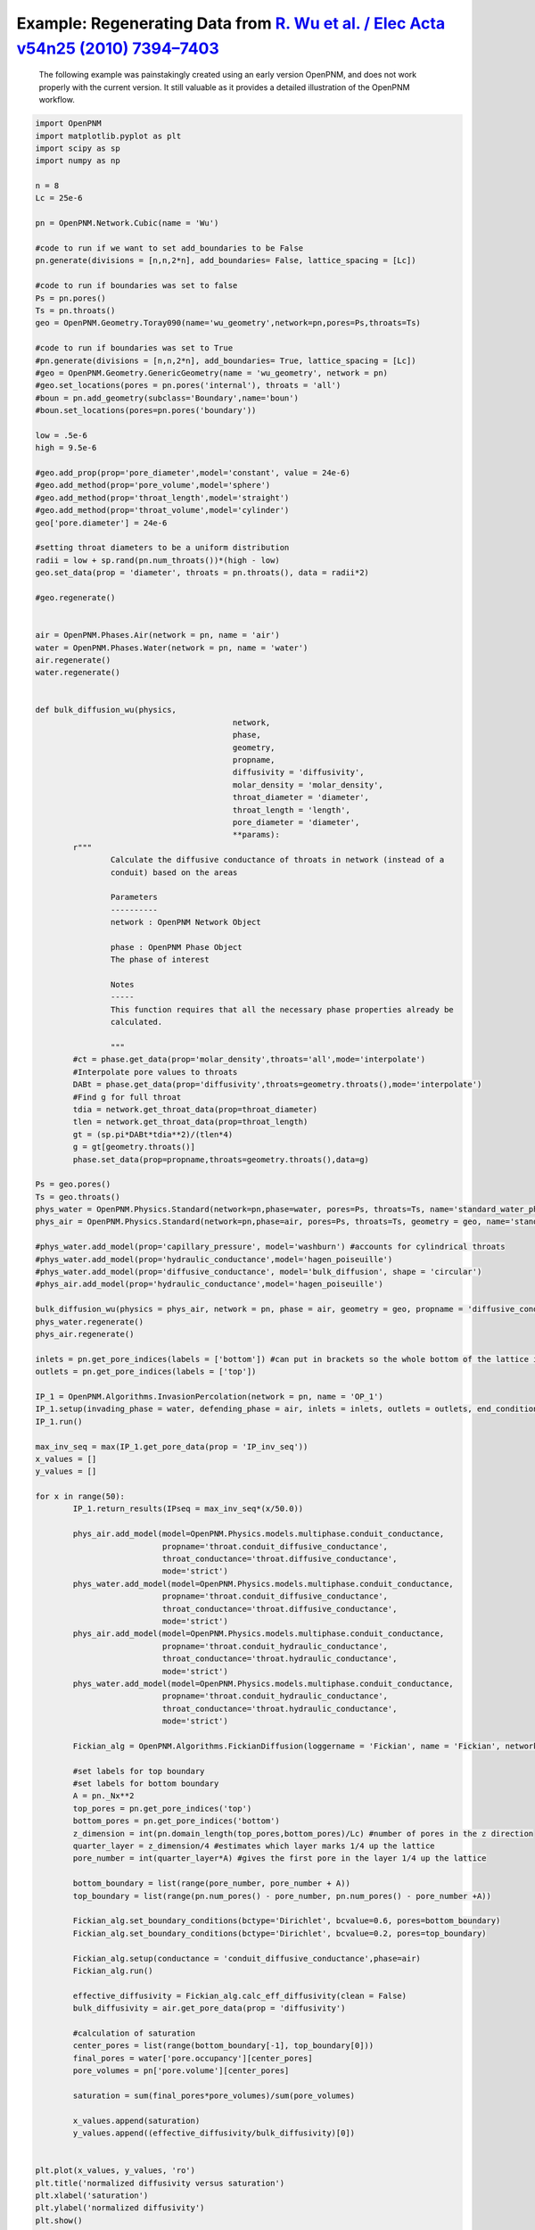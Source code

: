 .. _wu:

###############################################################################
Example: Regenerating Data from `R. Wu et al. / Elec Acta v54n25 (2010) 7394–7403`_
###############################################################################

.. _R. Wu et al. / Elec Acta v54n25 (2010) 7394–7403: http://www.sciencedirect.com/science/article/pii/S0013468610009503

    | The following example was painstakingly created using an early version OpenPNM, and does not work properly with the current version.  It still valuable as it provides a detailed illustration of the OpenPNM workflow.

.. code-block:: python

	import OpenPNM
	import matplotlib.pyplot as plt
	import scipy as sp
	import numpy as np

	n = 8
	Lc = 25e-6

	pn = OpenPNM.Network.Cubic(name = 'Wu')

	#code to run if we want to set add_boundaries to be False
	pn.generate(divisions = [n,n,2*n], add_boundaries= False, lattice_spacing = [Lc])

	#code to run if boundaries was set to false
	Ps = pn.pores()
	Ts = pn.throats()
	geo = OpenPNM.Geometry.Toray090(name='wu_geometry',network=pn,pores=Ps,throats=Ts)

	#code to run if boundaries was set to True
	#pn.generate(divisions = [n,n,2*n], add_boundaries= True, lattice_spacing = [Lc])
	#geo = OpenPNM.Geometry.GenericGeometry(name = 'wu_geometry', network = pn)
	#geo.set_locations(pores = pn.pores('internal'), throats = 'all')
	#boun = pn.add_geometry(subclass='Boundary',name='boun')
	#boun.set_locations(pores=pn.pores('boundary'))

	low = .5e-6
	high = 9.5e-6

	#geo.add_prop(prop='pore_diameter',model='constant', value = 24e-6)
	#geo.add_method(prop='pore_volume',model='sphere')
	#geo.add_method(prop='throat_length',model='straight')
	#geo.add_method(prop='throat_volume',model='cylinder')
	geo['pore.diameter'] = 24e-6

	#setting throat diameters to be a uniform distribution
	radii = low + sp.rand(pn.num_throats())*(high - low)
	geo.set_data(prop = 'diameter', throats = pn.throats(), data = radii*2)

	#geo.regenerate()


	air = OpenPNM.Phases.Air(network = pn, name = 'air')
	water = OpenPNM.Phases.Water(network = pn, name = 'water')
	air.regenerate()
	water.regenerate()


	def bulk_diffusion_wu(physics,
						  network,
						  phase,
						  geometry,
						  propname,
						  diffusivity = 'diffusivity',
						  molar_density = 'molar_density',
						  throat_diameter = 'diameter',
						  throat_length = 'length',
						  pore_diameter = 'diameter',
						  **params):
		r"""
			Calculate the diffusive conductance of throats in network (instead of a
			conduit) based on the areas

			Parameters
			----------
			network : OpenPNM Network Object

			phase : OpenPNM Phase Object
			The phase of interest

			Notes
			-----
			This function requires that all the necessary phase properties already be
			calculated.

			"""
		#ct = phase.get_data(prop='molar_density',throats='all',mode='interpolate')
		#Interpolate pore values to throats
		DABt = phase.get_data(prop='diffusivity',throats=geometry.throats(),mode='interpolate')
		#Find g for full throat
		tdia = network.get_throat_data(prop=throat_diameter)
		tlen = network.get_throat_data(prop=throat_length)
		gt = (sp.pi*DABt*tdia**2)/(tlen*4)
		g = gt[geometry.throats()]
		phase.set_data(prop=propname,throats=geometry.throats(),data=g)

	Ps = geo.pores()
	Ts = geo.throats()
	phys_water = OpenPNM.Physics.Standard(network=pn,phase=water, pores=Ps, throats=Ts, name='standard_water_physics')
	phys_air = OpenPNM.Physics.Standard(network=pn,phase=air, pores=Ps, throats=Ts, geometry = geo, name='standard_air_physics')

	#phys_water.add_model(prop='capillary_pressure', model='washburn') #accounts for cylindrical throats
	#phys_water.add_model(prop='hydraulic_conductance',model='hagen_poiseuille')
	#phys_water.add_model(prop='diffusive_conductance', model='bulk_diffusion', shape = 'circular')
	#phys_air.add_model(prop='hydraulic_conductance',model='hagen_poiseuille')

	bulk_diffusion_wu(physics = phys_air, network = pn, phase = air, geometry = geo, propname = 'diffusive_conductance')
	phys_water.regenerate()
	phys_air.regenerate()

	inlets = pn.get_pore_indices(labels = ['bottom']) #can put in brackets so the whole bottom of the lattice is considered 1 inlet
	outlets = pn.get_pore_indices(labels = ['top'])

	IP_1 = OpenPNM.Algorithms.InvasionPercolation(network = pn, name = 'OP_1')
	IP_1.setup(invading_phase = water, defending_phase = air, inlets = inlets, outlets = outlets, end_condition = 'total')
	IP_1.run()

	max_inv_seq = max(IP_1.get_pore_data(prop = 'IP_inv_seq'))
	x_values = []
	y_values = []

	for x in range(50):
		IP_1.return_results(IPseq = max_inv_seq*(x/50.0))

		phys_air.add_model(model=OpenPNM.Physics.models.multiphase.conduit_conductance,
				   propname='throat.conduit_diffusive_conductance',
				   throat_conductance='throat.diffusive_conductance',
				   mode='strict')
		phys_water.add_model(model=OpenPNM.Physics.models.multiphase.conduit_conductance,
				   propname='throat.conduit_diffusive_conductance',
				   throat_conductance='throat.diffusive_conductance',
				   mode='strict')
		phys_air.add_model(model=OpenPNM.Physics.models.multiphase.conduit_conductance,
				   propname='throat.conduit_hydraulic_conductance',
				   throat_conductance='throat.hydraulic_conductance',
				   mode='strict')
		phys_water.add_model(model=OpenPNM.Physics.models.multiphase.conduit_conductance,
				   propname='throat.conduit_hydraulic_conductance',
				   throat_conductance='throat.hydraulic_conductance',
				   mode='strict')

		Fickian_alg = OpenPNM.Algorithms.FickianDiffusion(loggername = 'Fickian', name = 'Fickian', network = pn)

		#set labels for top boundary
		#set labels for bottom boundary
		A = pn._Nx**2
		top_pores = pn.get_pore_indices('top')
		bottom_pores = pn.get_pore_indices('bottom')
		z_dimension = int(pn.domain_length(top_pores,bottom_pores)/Lc) #number of pores in the z direction
		quarter_layer = z_dimension/4 #estimates which layer marks 1/4 up the lattice
		pore_number = int(quarter_layer*A) #gives the first pore in the layer 1/4 up the lattice

		bottom_boundary = list(range(pore_number, pore_number + A))
		top_boundary = list(range(pn.num_pores() - pore_number, pn.num_pores() - pore_number +A))

		Fickian_alg.set_boundary_conditions(bctype='Dirichlet', bcvalue=0.6, pores=bottom_boundary)
		Fickian_alg.set_boundary_conditions(bctype='Dirichlet', bcvalue=0.2, pores=top_boundary)

		Fickian_alg.setup(conductance = 'conduit_diffusive_conductance',phase=air)
		Fickian_alg.run()

		effective_diffusivity = Fickian_alg.calc_eff_diffusivity(clean = False)
		bulk_diffusivity = air.get_pore_data(prop = 'diffusivity')

		#calculation of saturation
		center_pores = list(range(bottom_boundary[-1], top_boundary[0]))
		final_pores = water['pore.occupancy'][center_pores]
		pore_volumes = pn['pore.volume'][center_pores]

		saturation = sum(final_pores*pore_volumes)/sum(pore_volumes)

		x_values.append(saturation)
		y_values.append((effective_diffusivity/bulk_diffusivity)[0])


	plt.plot(x_values, y_values, 'ro')
	plt.title('normalized diffusivity versus saturation')
	plt.xlabel('saturation')
	plt.ylabel('normalized diffusivity')
	plt.show()

	x_values = []
	y_values = []

	for x in range(20):
		n = 8
		Lc = 25e-6
		np.random.seed()

		pn = OpenPNM.Network.Cubic(name = 'Wu')

		#code to run if we want to set add_boundaries to be False
		pn.generate(divisions = [n,n,2*n], add_boundaries= False, lattice_spacing = [Lc])

		#code to run if boundaries was set to false
		Ps = pn.pores()
		Ts = pn.throats()
		geo = OpenPNM.Geometry.Toray090(name='wu_geometry',network=pn,pores=Ps,throats=Ts)

		low = .5e-6
		high = 9.5e-6

		geo['pore.diameter'] = 24e-6

		#setting throat diameters to be a uniform distribution
		radii = low + np.random.random(pn.num_throats())*(high - low)
		geo.set_data(prop = 'diameter', throats = pn.throats(), data = radii*2)

	#    geo.regenerate()

		air = OpenPNM.Phases.Air(network = pn, name = 'air')
		water = OpenPNM.Phases.Water(network = pn, name = 'water')
		air.regenerate()
		water.regenerate()

		Ps = geo.pores()
		Ts = geo.throats()
		phys_water = OpenPNM.Physics.Standard(network=pn,phase=water, pores=Ps, throats=Ts, name='standard_water_physics')
		phys_air = OpenPNM.Physics.Standard(network=pn,phase=air, pores=Ps, throats=Ts, geometry = geo, name='standard_air_physics')

	#    phys_water.add_method(prop='capillary_pressure', model='washburn') #accounts for cylindrical throats
	#    phys_water.add_method(prop='hydraulic_conductance',model='hagen_poiseuille')
	#    phys_water.add_method(prop='diffusive_conductance', model='bulk_diffusion', shape = 'circular')
	#    phys_air.add_method(prop='hydraulic_conductance',model='hagen_poiseuille')

		bulk_diffusion_wu(physics = phys_air, network = pn, phase = air, geometry = geo, propname = 'diffusive_conductance')
		phys_water.regenerate()
		phys_air.regenerate()

		inlets = pn.get_pore_indices(labels = ['bottom']) #can put in brackets so the whole bottom of the lattice is considered 1 inlet
		outlets = pn.get_pore_indices(labels = ['top'])

		IP_1 = OpenPNM.Algorithms.InvasionPercolation(network = pn, name = 'OP_1')
		IP_1.setup(invading_phase = water, defending_phase = air, inlets = inlets, outlets = outlets, end_condition = 'total')
		IP_1.run()

		max_inv_seq = max(IP_1.get_pore_data(prop = 'IP_inv_seq'))

		for x in range(50):
			IP_1.return_results(IPseq = max_inv_seq*(x/50.0))

			phys_air.add_model(model=OpenPNM.Physics.models.multiphase.conduit_conductance,
					   propname='throat.conduit_diffusive_conductance',
					   throat_conductance='throat.diffusive_conductance',
					   mode='strict')
			phys_water.add_model(model=OpenPNM.Physics.models.multiphase.conduit_conductance,
					   propname='throat.conduit_diffusive_conductance',
					   throat_conductance='throat.diffusive_conductance',
					   mode='strict')
			phys_air.add_model(model=OpenPNM.Physics.models.multiphase.conduit_conductance,
					   propname='throat.conduit_hydraulic_conductance',
					   throat_conductance='throat.hydraulic_conductance',
					   mode='strict')
			phys_water.add_model(model=OpenPNM.Physics.models.multiphase.conduit_conductance,
					   propname='throat.conduit_hydraulic_conductance',
					   throat_conductance='throat.hydraulic_conductance',
					   mode='strict')

			Fickian_alg = OpenPNM.Algorithms.FickianDiffusion(loggername = 'Fickian', name = 'Fickian', network = pn)

			#set labels for top boundary
			#set labels for bottom boundary
			A = pn._Nx**2

			top_pores = pn.get_pore_indices('top')
			bottom_pores = pn.get_pore_indices('bottom')
			z_dimension = int(pn.domain_length(top_pores,bottom_pores)/Lc) #number of pores in the z direction
			quarter_layer = z_dimension/4 #estimates which layer marks 1/4 up the lattice
			pore_number = int(quarter_layer*A) #gives the first pore in the layer 1/4 up the lattice

			bottom_boundary = list(range(pore_number, pore_number + A))
			top_boundary = list(range(pn.num_pores() - pore_number, pn.num_pores() - pore_number +A))

			Fickian_alg.set_boundary_conditions(bctype='Dirichlet', bcvalue=0.6, pores=bottom_boundary)
			Fickian_alg.set_boundary_conditions(bctype='Dirichlet', bcvalue=0.2, pores=top_boundary)

			Fickian_alg.setup(conductance = 'conduit_diffusive_conductance',phase=air)
			Fickian_alg.run()

			effective_diffusivity = Fickian_alg.calc_eff_diffusivity(clean = False)
			bulk_diffusivity = air.get_pore_data(prop = 'diffusivity')

			#calculation of saturation
			center_pores = list(range(bottom_boundary[-1], top_boundary[0]))
			final_pores = water['pore.occupancy'][center_pores]
			pore_volumes = pn['pore.volume'][center_pores]

			saturation = sum(final_pores*pore_volumes)/sum(pore_volumes)

			x_values.append(saturation)
			y_values.append((effective_diffusivity/bulk_diffusivity)[0])

	from matplotlib.font_manager import FontProperties
	fontP = FontProperties()
	fontP.set_size('small')

	wu_average_x_values = [0.004, 0.021, 0.052, 0.081, 0.129, 0.162, 0.186, 0.219, 0.261,
						   0.286, 0.324, 0.363, 0.42, 0.478, 0.531, 0.586, 0.64, 0.698, 0.747, 0.802]
	wu_average_y_values = [0.118, 0.113, 0.105, 0.096, 0.085, 0.078, 0.07, 0.062, 0.054, 0.049, 0.04,
						   0.033, 0.027, 0.02, 0.012, 0.006, 0.003, 0.002, 0.002, 0.002]

	p1, = plt.plot(x_values, y_values, 'wo')
	p2, = plt.plot(wu_average_x_values, wu_average_y_values, 'ro')
	plt.title('normalized diffusivity versus saturation')
	plt.xlabel('saturation')
	plt.ylabel(r'$\frac{D_e}{D_b}$')
	plt.ylim([0, .15])
	plt.xlim([0, 1])
	plt.legend([p1, p2],
			   [r'$\frac{D_e}{D_b} = f(\epsilon, \phi)g(s, \phi)$' + '\n' + r'$X = 1.8$' +
			   '\n' + r'$Z_t = 2.0$' + '\n' + r'$Z_i = 4.0$' + '\n' + r'$\beta = 1.0$' + '\n' + r'$n = 14$', "Wu's results"])

	plt.show()

	y_2_values = []

	n_values = [8, 10, 12, 14, 16, 18, 20]

	for x in range(5):
		for n in n_values:

			Lc = 25e-6

			pn = OpenPNM.Network.Cubic(name = 'Wu')

			#code to run if we want to set add_boundaries to be False
			pn.generate(divisions = [n,n,2*n], add_boundaries= False, lattice_spacing = [Lc])

			Ps = pn.pores()
			Ts = pn.throats()
			geo = OpenPNM.Geometry.Toray090(name='wu_geometry',network=pn,pores=Ps,throats=Ts)

			low = .5e-6
			high = 9.5e-6

			geo.set_data(prop = 'diameter', pores = Ps, data = 24e-6, mode = 'overwrite')

			#setting throat diameters to be a uniform distribution
			radii = low + sp.rand(pn.num_throats())*(high - low)
			geo.set_data(prop = 'diameter', throats = pn.throats(), data = radii*2)
	#
	#        geo.regenerate()

			#phases
			air = OpenPNM.Phases.Air(network = pn, name = 'air')
			water = OpenPNM.Phases.Water(network = pn, name = 'water')
			air.regenerate()
			water.regenerate()

			#physics objects
			phys_water = OpenPNM.Physics.GenericPhysics(network=pn,phase=water, geometry = geo, name='standard_water_physics')
			phys_air = OpenPNM.Physics.GenericPhysics(network=pn,phase=air, geometry = geo, name='standard_air_physics')

	#        phys_water.add_method(prop='capillary_pressure', model='washburn') #accounts for cylindrical throats
	#        phys_water.add_method(prop='hydraulic_conductance',model='hagen_poiseuille')
	#        phys_water.add_method(prop='diffusive_conductance', model='bulk_diffusion', shape = 'circular')
	#        phys_air.add_method(prop='hydraulic_conductance',model='hagen_poiseuille')

			bulk_diffusion_wu(physics = phys_air, network = pn, phase = air, geometry = geo, propname = 'diffusive_conductance')
			phys_water.regenerate()
			phys_air.regenerate()

			#Invasion percolation
			inlets = pn.get_pore_indices(labels = ['bottom']) #can put in brackets so the whole bottom of the lattice is considered 1 inlet
			outlets = pn.get_pore_indices(labels = ['top'])

			air.set_data(pores = pn.pores(), prop = 'occupancy', data = 1)
			air.set_data(throats = pn.throats(), prop = 'occupancy', data = 1)

			water.set_data(pores = pn.pores(), prop = 'occupancy', data = 0)
			water.set_data(throats = pn.throats(), prop = 'occupancy', data = 0)

			Fickian_alg = OpenPNM.Algorithms.FickianDiffusion(loggername = 'Fickian', name = 'Fickian', network = pn)

			#set labels for top boundary
			#set labels for bottom boundary
			A = pn._Nx**2

			top_pores = pn.get_pore_indices('top')
			bottom_pores = pn.get_pore_indices('bottom')
			z_dimension = int(pn.domain_length(top_pores,bottom_pores)/Lc) #number of pores in the z direction
			quarter_layer = z_dimension/4 #estimates which layer marks 1/4 up the lattice
			pore_number = int(quarter_layer*A) #gives the first pore in the layer 1/4 up the lattice

			bottom_boundary = list(range(pore_number, pore_number + A))
			top_boundary = list(range(pn.num_pores() - pore_number, pn.num_pores() - pore_number +A))

			Fickian_alg.set_boundary_conditions(bctype='Dirichlet', bcvalue=0.6, pores=bottom_boundary)
			Fickian_alg.set_boundary_conditions(bctype='Dirichlet', bcvalue=0.2, pores=top_boundary)

			Fickian_alg.setup(conductance = 'diffusive_conductance',phase=air)
			Fickian_alg.run()

			effective_diffusivity = Fickian_alg.calc_eff_diffusivity(clean = False)
			bulk_diffusivity = air.get_pore_data(prop = 'diffusivity')

			y_2_values.append((effective_diffusivity/bulk_diffusivity)[0])



	plt.plot(n_values + n_values + n_values + n_values + n_values, y_2_values, 'ro')
	plt.title('F(epsilon) versus N')
	plt.xlabel('N')
	plt.ylabel('F(epsilon)')
	plt.axis(xmin = 6,xmax = 22,ymin= 0,ymax = .2)
	plt.show()


	normalize_factor = y_values[0]
	g_values = list(range(len(y_values)))
	for x in range(1000):
		if x%50 == 0:
			normalize_factor = y_values[x]
		g_values[x] = y_values[x] / normalize_factor

	wu_saturation = [0.004, 0.066, 0.0930, .119, 0.14, 0.175, 0.209, 0.24, 0.282, 0.32, 0.371, 0.413,
		0.464, 0.517, 0.605, 0.672, 0.761, 0.831, 0.898, 0.948, 0.996]
	wu_g_values = [0.986, 0.838, 0.758, 0.701, 0.651, 0.576, 0.516, 0.456, 0.39, 0.335, 0.268, 0.221,
		0.171, 0.111, 0.067, 0.04, 0.019, 0.007, 0.003, 0.003, 0.003]

	p1, = plt.plot(x_values, g_values, 'wo')
	p2, = plt.plot(wu_saturation, wu_g_values, 'ro')
	plt.title('g(s) versus saturation')
	plt.xlabel('saturation')
	plt.ylabel('g(s)')
	plt.legend([p1, p2],
			   ["our values", "Wu's values (fitted curve)"], loc='center left', bbox_to_anchor=(1, 0.5), prop = fontP)
	plt.show()
